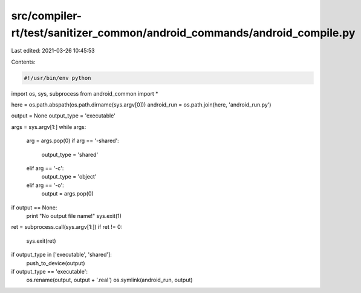 src/compiler-rt/test/sanitizer_common/android_commands/android_compile.py
=========================================================================

Last edited: 2021-03-26 10:45:53

Contents:

.. code-block:: py

    #!/usr/bin/env python

import os, sys, subprocess
from android_common import *


here = os.path.abspath(os.path.dirname(sys.argv[0]))
android_run = os.path.join(here, 'android_run.py')

output = None
output_type = 'executable'

args = sys.argv[1:]
while args:
    arg = args.pop(0)
    if arg == '-shared':
        output_type = 'shared'
    elif arg == '-c':
        output_type = 'object'
    elif arg == '-o':
        output = args.pop(0)

if output == None:
    print "No output file name!"
    sys.exit(1)

ret = subprocess.call(sys.argv[1:])
if ret != 0:
    sys.exit(ret)

if output_type in ['executable', 'shared']:
    push_to_device(output)

if output_type == 'executable':
    os.rename(output, output + '.real')
    os.symlink(android_run, output)


